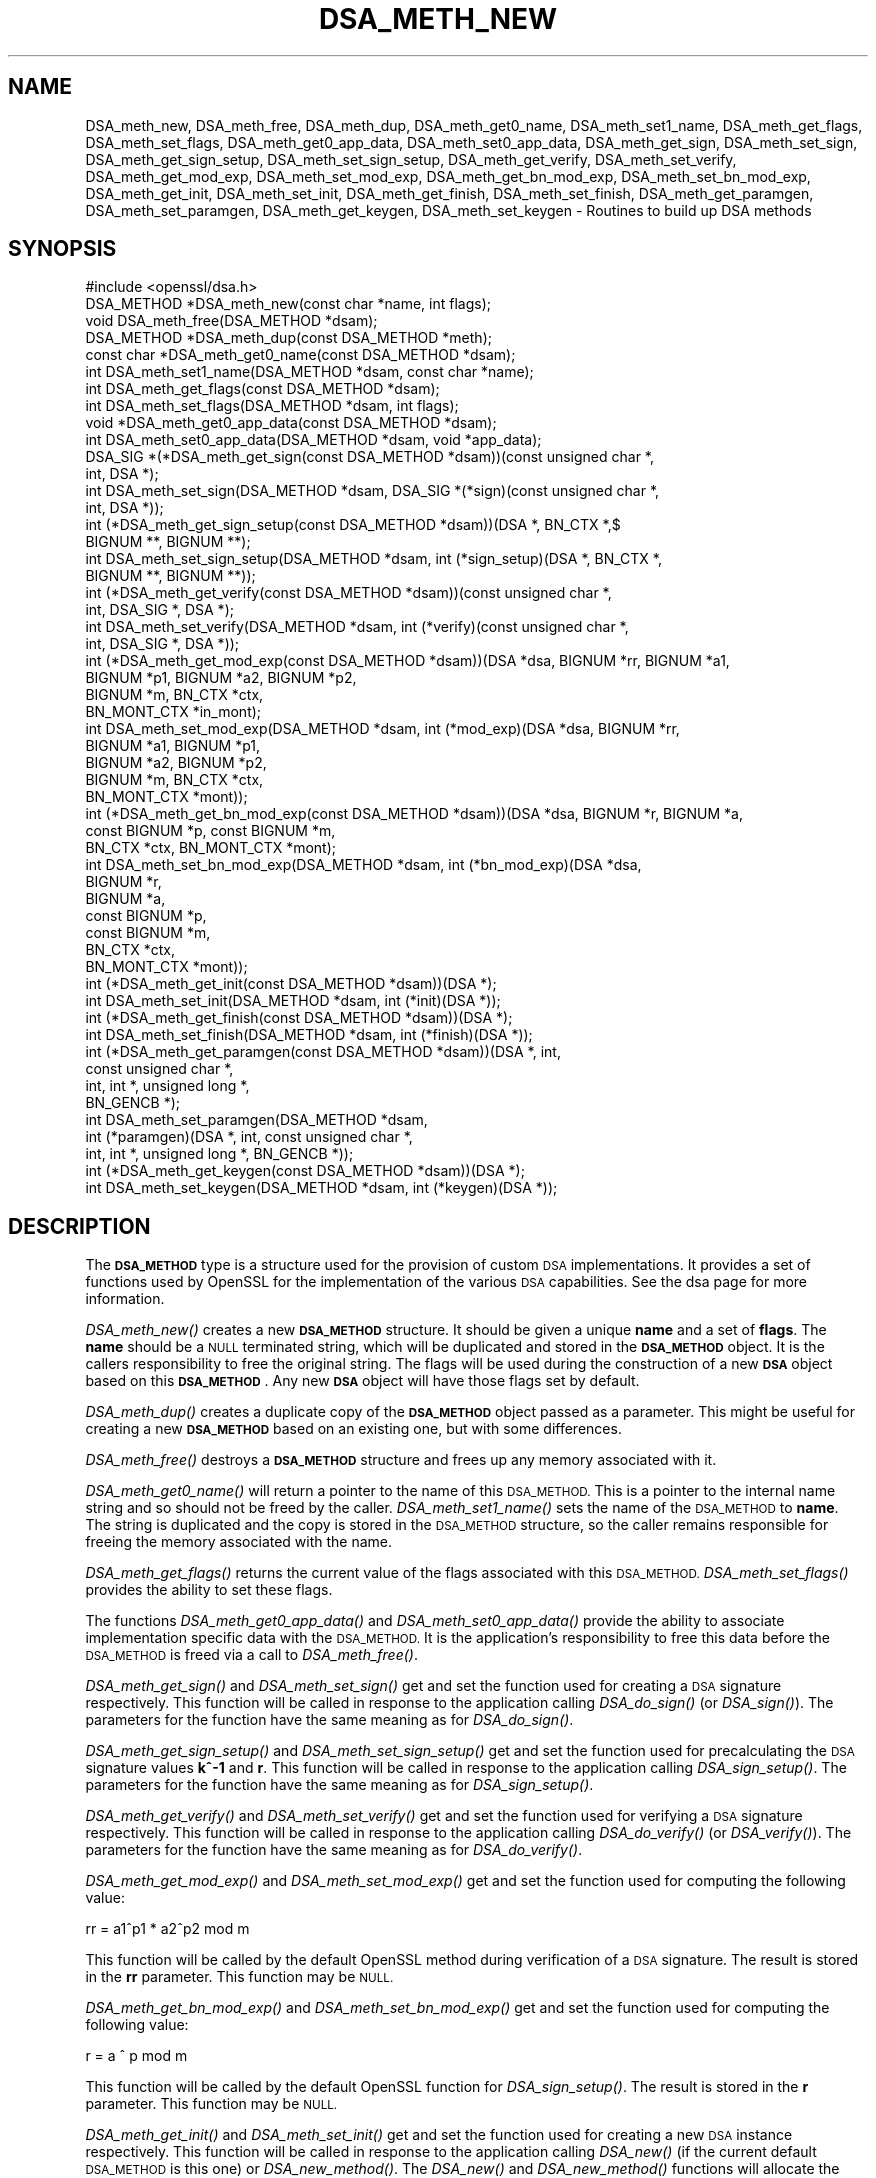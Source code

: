 .\" Automatically generated by Pod::Man 4.09 (Pod::Simple 3.35)
.\"
.\" Standard preamble:
.\" ========================================================================
.de Sp \" Vertical space (when we can't use .PP)
.if t .sp .5v
.if n .sp
..
.de Vb \" Begin verbatim text
.ft CW
.nf
.ne \\$1
..
.de Ve \" End verbatim text
.ft R
.fi
..
.\" Set up some character translations and predefined strings.  \*(-- will
.\" give an unbreakable dash, \*(PI will give pi, \*(L" will give a left
.\" double quote, and \*(R" will give a right double quote.  \*(C+ will
.\" give a nicer C++.  Capital omega is used to do unbreakable dashes and
.\" therefore won't be available.  \*(C` and \*(C' expand to `' in nroff,
.\" nothing in troff, for use with C<>.
.tr \(*W-
.ds C+ C\v'-.1v'\h'-1p'\s-2+\h'-1p'+\s0\v'.1v'\h'-1p'
.ie n \{\
.    ds -- \(*W-
.    ds PI pi
.    if (\n(.H=4u)&(1m=24u) .ds -- \(*W\h'-12u'\(*W\h'-12u'-\" diablo 10 pitch
.    if (\n(.H=4u)&(1m=20u) .ds -- \(*W\h'-12u'\(*W\h'-8u'-\"  diablo 12 pitch
.    ds L" ""
.    ds R" ""
.    ds C` ""
.    ds C' ""
'br\}
.el\{\
.    ds -- \|\(em\|
.    ds PI \(*p
.    ds L" ``
.    ds R" ''
.    ds C`
.    ds C'
'br\}
.\"
.\" Escape single quotes in literal strings from groff's Unicode transform.
.ie \n(.g .ds Aq \(aq
.el       .ds Aq '
.\"
.\" If the F register is >0, we'll generate index entries on stderr for
.\" titles (.TH), headers (.SH), subsections (.SS), items (.Ip), and index
.\" entries marked with X<> in POD.  Of course, you'll have to process the
.\" output yourself in some meaningful fashion.
.\"
.\" Avoid warning from groff about undefined register 'F'.
.de IX
..
.if !\nF .nr F 0
.if \nF>0 \{\
.    de IX
.    tm Index:\\$1\t\\n%\t"\\$2"
..
.    if !\nF==2 \{\
.        nr % 0
.        nr F 2
.    \}
.\}
.\"
.\" Accent mark definitions (@(#)ms.acc 1.5 88/02/08 SMI; from UCB 4.2).
.\" Fear.  Run.  Save yourself.  No user-serviceable parts.
.    \" fudge factors for nroff and troff
.if n \{\
.    ds #H 0
.    ds #V .8m
.    ds #F .3m
.    ds #[ \f1
.    ds #] \fP
.\}
.if t \{\
.    ds #H ((1u-(\\\\n(.fu%2u))*.13m)
.    ds #V .6m
.    ds #F 0
.    ds #[ \&
.    ds #] \&
.\}
.    \" simple accents for nroff and troff
.if n \{\
.    ds ' \&
.    ds ` \&
.    ds ^ \&
.    ds , \&
.    ds ~ ~
.    ds /
.\}
.if t \{\
.    ds ' \\k:\h'-(\\n(.wu*8/10-\*(#H)'\'\h"|\\n:u"
.    ds ` \\k:\h'-(\\n(.wu*8/10-\*(#H)'\`\h'|\\n:u'
.    ds ^ \\k:\h'-(\\n(.wu*10/11-\*(#H)'^\h'|\\n:u'
.    ds , \\k:\h'-(\\n(.wu*8/10)',\h'|\\n:u'
.    ds ~ \\k:\h'-(\\n(.wu-\*(#H-.1m)'~\h'|\\n:u'
.    ds / \\k:\h'-(\\n(.wu*8/10-\*(#H)'\z\(sl\h'|\\n:u'
.\}
.    \" troff and (daisy-wheel) nroff accents
.ds : \\k:\h'-(\\n(.wu*8/10-\*(#H+.1m+\*(#F)'\v'-\*(#V'\z.\h'.2m+\*(#F'.\h'|\\n:u'\v'\*(#V'
.ds 8 \h'\*(#H'\(*b\h'-\*(#H'
.ds o \\k:\h'-(\\n(.wu+\w'\(de'u-\*(#H)/2u'\v'-.3n'\*(#[\z\(de\v'.3n'\h'|\\n:u'\*(#]
.ds d- \h'\*(#H'\(pd\h'-\w'~'u'\v'-.25m'\f2\(hy\fP\v'.25m'\h'-\*(#H'
.ds D- D\\k:\h'-\w'D'u'\v'-.11m'\z\(hy\v'.11m'\h'|\\n:u'
.ds th \*(#[\v'.3m'\s+1I\s-1\v'-.3m'\h'-(\w'I'u*2/3)'\s-1o\s+1\*(#]
.ds Th \*(#[\s+2I\s-2\h'-\w'I'u*3/5'\v'-.3m'o\v'.3m'\*(#]
.ds ae a\h'-(\w'a'u*4/10)'e
.ds Ae A\h'-(\w'A'u*4/10)'E
.    \" corrections for vroff
.if v .ds ~ \\k:\h'-(\\n(.wu*9/10-\*(#H)'\s-2\u~\d\s+2\h'|\\n:u'
.if v .ds ^ \\k:\h'-(\\n(.wu*10/11-\*(#H)'\v'-.4m'^\v'.4m'\h'|\\n:u'
.    \" for low resolution devices (crt and lpr)
.if \n(.H>23 .if \n(.V>19 \
\{\
.    ds : e
.    ds 8 ss
.    ds o a
.    ds d- d\h'-1'\(ga
.    ds D- D\h'-1'\(hy
.    ds th \o'bp'
.    ds Th \o'LP'
.    ds ae ae
.    ds Ae AE
.\}
.rm #[ #] #H #V #F C
.\" ========================================================================
.\"
.IX Title "DSA_METH_NEW 3"
.TH DSA_METH_NEW 3 "2020-04-21" "1.1.1g" "OpenSSL"
.\" For nroff, turn off justification.  Always turn off hyphenation; it makes
.\" way too many mistakes in technical documents.
.if n .ad l
.nh
.SH "NAME"
DSA_meth_new, DSA_meth_free, DSA_meth_dup, DSA_meth_get0_name, DSA_meth_set1_name, DSA_meth_get_flags, DSA_meth_set_flags, DSA_meth_get0_app_data, DSA_meth_set0_app_data, DSA_meth_get_sign, DSA_meth_set_sign, DSA_meth_get_sign_setup, DSA_meth_set_sign_setup, DSA_meth_get_verify, DSA_meth_set_verify, DSA_meth_get_mod_exp, DSA_meth_set_mod_exp, DSA_meth_get_bn_mod_exp, DSA_meth_set_bn_mod_exp, DSA_meth_get_init, DSA_meth_set_init, DSA_meth_get_finish, DSA_meth_set_finish, DSA_meth_get_paramgen, DSA_meth_set_paramgen, DSA_meth_get_keygen, DSA_meth_set_keygen \- Routines to build up DSA methods
.SH "SYNOPSIS"
.IX Header "SYNOPSIS"
.Vb 1
\& #include <openssl/dsa.h>
\&
\& DSA_METHOD *DSA_meth_new(const char *name, int flags);
\&
\& void DSA_meth_free(DSA_METHOD *dsam);
\&
\& DSA_METHOD *DSA_meth_dup(const DSA_METHOD *meth);
\&
\& const char *DSA_meth_get0_name(const DSA_METHOD *dsam);
\& int DSA_meth_set1_name(DSA_METHOD *dsam, const char *name);
\&
\& int DSA_meth_get_flags(const DSA_METHOD *dsam);
\& int DSA_meth_set_flags(DSA_METHOD *dsam, int flags);
\&
\& void *DSA_meth_get0_app_data(const DSA_METHOD *dsam);
\& int DSA_meth_set0_app_data(DSA_METHOD *dsam, void *app_data);
\&
\& DSA_SIG *(*DSA_meth_get_sign(const DSA_METHOD *dsam))(const unsigned char *,
\&                                                       int, DSA *);
\& int DSA_meth_set_sign(DSA_METHOD *dsam, DSA_SIG *(*sign)(const unsigned char *,
\&                                                          int, DSA *));
\&
\& int (*DSA_meth_get_sign_setup(const DSA_METHOD *dsam))(DSA *, BN_CTX *,$
\&                                                        BIGNUM **, BIGNUM **);
\& int DSA_meth_set_sign_setup(DSA_METHOD *dsam, int (*sign_setup)(DSA *, BN_CTX *,
\&                                                                 BIGNUM **, BIGNUM **));
\&
\& int (*DSA_meth_get_verify(const DSA_METHOD *dsam))(const unsigned char *,
\&                                                    int, DSA_SIG *, DSA *);
\& int DSA_meth_set_verify(DSA_METHOD *dsam, int (*verify)(const unsigned char *,
\&                                                         int, DSA_SIG *, DSA *));
\&
\& int (*DSA_meth_get_mod_exp(const DSA_METHOD *dsam))(DSA *dsa, BIGNUM *rr, BIGNUM *a1,
\&                                                     BIGNUM *p1, BIGNUM *a2, BIGNUM *p2,
\&                                                     BIGNUM *m, BN_CTX *ctx,
\&                                                     BN_MONT_CTX *in_mont);
\& int DSA_meth_set_mod_exp(DSA_METHOD *dsam, int (*mod_exp)(DSA *dsa, BIGNUM *rr,
\&                                                           BIGNUM *a1, BIGNUM *p1,
\&                                                           BIGNUM *a2, BIGNUM *p2,
\&                                                           BIGNUM *m, BN_CTX *ctx,
\&                                                           BN_MONT_CTX *mont));
\&
\& int (*DSA_meth_get_bn_mod_exp(const DSA_METHOD *dsam))(DSA *dsa, BIGNUM *r, BIGNUM *a,
\&                                                        const BIGNUM *p, const BIGNUM *m,
\&                                                        BN_CTX *ctx, BN_MONT_CTX *mont);
\& int DSA_meth_set_bn_mod_exp(DSA_METHOD *dsam, int (*bn_mod_exp)(DSA *dsa,
\&                                                                 BIGNUM *r,
\&                                                                 BIGNUM *a,
\&                                                                 const BIGNUM *p,
\&                                                                 const BIGNUM *m,
\&                                                                 BN_CTX *ctx,
\&                                                                 BN_MONT_CTX *mont));
\&
\& int (*DSA_meth_get_init(const DSA_METHOD *dsam))(DSA *);
\& int DSA_meth_set_init(DSA_METHOD *dsam, int (*init)(DSA *));
\&
\& int (*DSA_meth_get_finish(const DSA_METHOD *dsam))(DSA *);
\& int DSA_meth_set_finish(DSA_METHOD *dsam, int (*finish)(DSA *));
\&
\& int (*DSA_meth_get_paramgen(const DSA_METHOD *dsam))(DSA *, int,
\&                                                      const unsigned char *,
\&                                                      int, int *, unsigned long *,
\&                                                      BN_GENCB *);
\& int DSA_meth_set_paramgen(DSA_METHOD *dsam,
\&                           int (*paramgen)(DSA *, int, const unsigned char *,
\&                                           int, int *, unsigned long *, BN_GENCB *));
\&
\& int (*DSA_meth_get_keygen(const DSA_METHOD *dsam))(DSA *);
\& int DSA_meth_set_keygen(DSA_METHOD *dsam, int (*keygen)(DSA *));
.Ve
.SH "DESCRIPTION"
.IX Header "DESCRIPTION"
The \fB\s-1DSA_METHOD\s0\fR type is a structure used for the provision of custom \s-1DSA\s0
implementations. It provides a set of functions used by OpenSSL for the
implementation of the various \s-1DSA\s0 capabilities. See the dsa page for more
information.
.PP
\&\fIDSA_meth_new()\fR creates a new \fB\s-1DSA_METHOD\s0\fR structure. It should be given a
unique \fBname\fR and a set of \fBflags\fR. The \fBname\fR should be a \s-1NULL\s0 terminated
string, which will be duplicated and stored in the \fB\s-1DSA_METHOD\s0\fR object. It is
the callers responsibility to free the original string. The flags will be used
during the construction of a new \fB\s-1DSA\s0\fR object based on this \fB\s-1DSA_METHOD\s0\fR. Any
new \fB\s-1DSA\s0\fR object will have those flags set by default.
.PP
\&\fIDSA_meth_dup()\fR creates a duplicate copy of the \fB\s-1DSA_METHOD\s0\fR object passed as a
parameter. This might be useful for creating a new \fB\s-1DSA_METHOD\s0\fR based on an
existing one, but with some differences.
.PP
\&\fIDSA_meth_free()\fR destroys a \fB\s-1DSA_METHOD\s0\fR structure and frees up any memory
associated with it.
.PP
\&\fIDSA_meth_get0_name()\fR will return a pointer to the name of this \s-1DSA_METHOD.\s0 This
is a pointer to the internal name string and so should not be freed by the
caller. \fIDSA_meth_set1_name()\fR sets the name of the \s-1DSA_METHOD\s0 to \fBname\fR. The
string is duplicated and the copy is stored in the \s-1DSA_METHOD\s0 structure, so the
caller remains responsible for freeing the memory associated with the name.
.PP
\&\fIDSA_meth_get_flags()\fR returns the current value of the flags associated with this
\&\s-1DSA_METHOD.\s0 \fIDSA_meth_set_flags()\fR provides the ability to set these flags.
.PP
The functions \fIDSA_meth_get0_app_data()\fR and \fIDSA_meth_set0_app_data()\fR provide the
ability to associate implementation specific data with the \s-1DSA_METHOD.\s0 It is
the application's responsibility to free this data before the \s-1DSA_METHOD\s0 is
freed via a call to \fIDSA_meth_free()\fR.
.PP
\&\fIDSA_meth_get_sign()\fR and \fIDSA_meth_set_sign()\fR get and set the function used for
creating a \s-1DSA\s0 signature respectively. This function will be
called in response to the application calling \fIDSA_do_sign()\fR (or \fIDSA_sign()\fR). The
parameters for the function have the same meaning as for \fIDSA_do_sign()\fR.
.PP
\&\fIDSA_meth_get_sign_setup()\fR and \fIDSA_meth_set_sign_setup()\fR get and set the function
used for precalculating the \s-1DSA\s0 signature values \fBk^\-1\fR and \fBr\fR. This function
will be called in response to the application calling \fIDSA_sign_setup()\fR. The
parameters for the function have the same meaning as for \fIDSA_sign_setup()\fR.
.PP
\&\fIDSA_meth_get_verify()\fR and \fIDSA_meth_set_verify()\fR get and set the function used
for verifying a \s-1DSA\s0 signature respectively. This function will be called in
response to the application calling \fIDSA_do_verify()\fR (or \fIDSA_verify()\fR). The
parameters for the function have the same meaning as for \fIDSA_do_verify()\fR.
.PP
\&\fIDSA_meth_get_mod_exp()\fR and \fIDSA_meth_set_mod_exp()\fR get and set the function used
for computing the following value:
.PP
.Vb 1
\& rr = a1^p1 * a2^p2 mod m
.Ve
.PP
This function will be called by the default OpenSSL method during verification
of a \s-1DSA\s0 signature. The result is stored in the \fBrr\fR parameter. This function
may be \s-1NULL.\s0
.PP
\&\fIDSA_meth_get_bn_mod_exp()\fR and \fIDSA_meth_set_bn_mod_exp()\fR get and set the function
used for computing the following value:
.PP
.Vb 1
\& r = a ^ p mod m
.Ve
.PP
This function will be called by the default OpenSSL function for
\&\fIDSA_sign_setup()\fR. The result is stored in the \fBr\fR parameter. This function
may be \s-1NULL.\s0
.PP
\&\fIDSA_meth_get_init()\fR and \fIDSA_meth_set_init()\fR get and set the function used
for creating a new \s-1DSA\s0 instance respectively. This function will be
called in response to the application calling \fIDSA_new()\fR (if the current default
\&\s-1DSA_METHOD\s0 is this one) or \fIDSA_new_method()\fR. The \fIDSA_new()\fR and \fIDSA_new_method()\fR
functions will allocate the memory for the new \s-1DSA\s0 object, and a pointer to this
newly allocated structure will be passed as a parameter to the function. This
function may be \s-1NULL.\s0
.PP
\&\fIDSA_meth_get_finish()\fR and \fIDSA_meth_set_finish()\fR get and set the function used
for destroying an instance of a \s-1DSA\s0 object respectively. This function will be
called in response to the application calling \fIDSA_free()\fR. A pointer to the \s-1DSA\s0
to be destroyed is passed as a parameter. The destroy function should be used
for \s-1DSA\s0 implementation specific clean up. The memory for the \s-1DSA\s0 itself should
not be freed by this function. This function may be \s-1NULL.\s0
.PP
\&\fIDSA_meth_get_paramgen()\fR and \fIDSA_meth_set_paramgen()\fR get and set the function
used for generating \s-1DSA\s0 parameters respectively. This function will be called in
response to the application calling \fIDSA_generate_parameters_ex()\fR (or
\&\fIDSA_generate_parameters()\fR). The parameters for the function have the same
meaning as for \fIDSA_generate_parameters_ex()\fR.
.PP
\&\fIDSA_meth_get_keygen()\fR and \fIDSA_meth_set_keygen()\fR get and set the function
used for generating a new \s-1DSA\s0 key pair respectively. This function will be
called in response to the application calling \fIDSA_generate_key()\fR. The parameter
for the function has the same meaning as for \fIDSA_generate_key()\fR.
.SH "RETURN VALUES"
.IX Header "RETURN VALUES"
\&\fIDSA_meth_new()\fR and \fIDSA_meth_dup()\fR return the newly allocated \s-1DSA_METHOD\s0 object
or \s-1NULL\s0 on failure.
.PP
\&\fIDSA_meth_get0_name()\fR and \fIDSA_meth_get_flags()\fR return the name and flags
associated with the \s-1DSA_METHOD\s0 respectively.
.PP
All other DSA_meth_get_*() functions return the appropriate function pointer
that has been set in the \s-1DSA_METHOD,\s0 or \s-1NULL\s0 if no such pointer has yet been
set.
.PP
\&\fIDSA_meth_set1_name()\fR and all DSA_meth_set_*() functions return 1 on success or
0 on failure.
.SH "SEE ALSO"
.IX Header "SEE ALSO"
\&\fIDSA_new\fR\|(3), \fIDSA_new\fR\|(3), \fIDSA_generate_parameters\fR\|(3), \fIDSA_generate_key\fR\|(3),
\&\fIDSA_dup_DH\fR\|(3), \fIDSA_do_sign\fR\|(3), \fIDSA_set_method\fR\|(3), \fIDSA_SIG_new\fR\|(3),
\&\fIDSA_sign\fR\|(3), \fIDSA_size\fR\|(3), \fIDSA_get0_pqg\fR\|(3)
.SH "HISTORY"
.IX Header "HISTORY"
The functions described here were added in OpenSSL 1.1.0.
.SH "COPYRIGHT"
.IX Header "COPYRIGHT"
Copyright 2016\-2018 The OpenSSL Project Authors. All Rights Reserved.
.PP
Licensed under the OpenSSL license (the \*(L"License\*(R").  You may not use
this file except in compliance with the License.  You can obtain a copy
in the file \s-1LICENSE\s0 in the source distribution or at
<https://www.openssl.org/source/license.html>.

